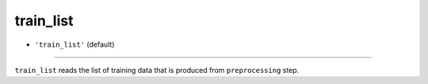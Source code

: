 ==========
train_list
==========

- ``'train_list'`` (default)
----

``train_list`` reads the list of training data that is produced from ``preprocessing`` step.

